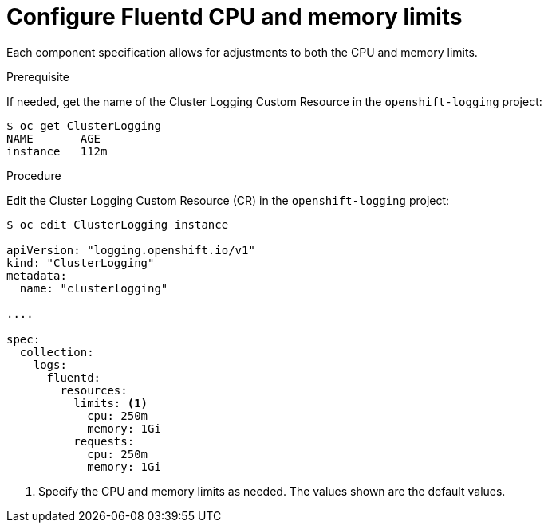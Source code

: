 // Module included in the following assemblies:
//
// * logging/efk-logging-fluentd.adoc

[id="efk-logging-fluentd-limits-{context}"]
= Configure Fluentd CPU and memory limits

Each component specification allows for adjustments to both the CPU and memory limits. 

.Prerequisite

If needed, get the name of the Cluster Logging Custom Resource in the `openshift-logging` project:

----
$ oc get ClusterLogging
NAME       AGE
instance   112m
----

.Procedure

Edit the Cluster Logging Custom Resource (CR) in the `openshift-logging` project: 

[source,yaml]
----
$ oc edit ClusterLogging instance

apiVersion: "logging.openshift.io/v1"
kind: "ClusterLogging"
metadata:
  name: "clusterlogging"

....

spec:
  collection:
    logs:
      fluentd:
        resources:
          limits: <1>
            cpu: 250m
            memory: 1Gi
          requests:
            cpu: 250m
            memory: 1Gi
----

<1> Specify the CPU and memory limits as needed. The values shown are the default values.
